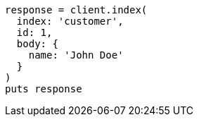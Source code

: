 [source, ruby]
----
response = client.index(
  index: 'customer',
  id: 1,
  body: {
    name: 'John Doe'
  }
)
puts response
----
